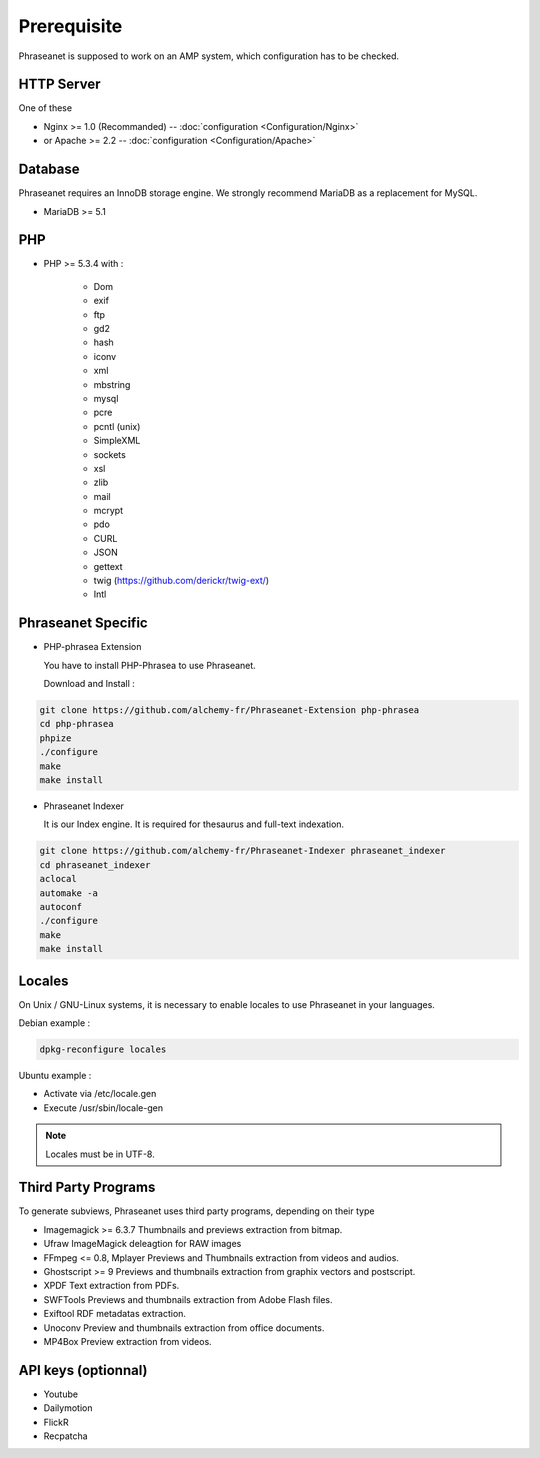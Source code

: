 Prerequisite
============

Phraseanet is supposed to work on an AMP system, which configuration has to
be checked.

HTTP Server
------------

One of these

* Nginx >= 1.0 (Recommanded) -- :doc:`configuration <Configuration/Nginx>`
* or Apache >= 2.2 -- :doc:`configuration <Configuration/Apache>`

Database
--------

Phraseanet requires an InnoDB storage engine. We strongly recommend MariaDB as
a replacement for MySQL.

* MariaDB >= 5.1

PHP
---

* PHP >= 5.3.4 with :

    * Dom
    * exif
    * ftp
    * gd2
    * hash
    * iconv
    * xml
    * mbstring
    * mysql
    * pcre
    * pcntl (unix)
    * SimpleXML
    * sockets
    * xsl
    * zlib
    * mail
    * mcrypt
    * pdo
    * CURL
    * JSON
    * gettext
    * twig (https://github.com/derickr/twig-ext/)
    * Intl

Phraseanet Specific
-------------------

* PHP-phrasea Extension

  You have to install PHP-Phrasea to use Phraseanet.

  Download and Install :

.. code-block:: bash

    git clone https://github.com/alchemy-fr/Phraseanet-Extension php-phrasea
    cd php-phrasea
    phpize
    ./configure
    make
    make install

* Phraseanet Indexer

  It is our Index engine. It is required for thesaurus and full-text indexation.

.. code-block:: bash

    git clone https://github.com/alchemy-fr/Phraseanet-Indexer phraseanet_indexer
    cd phraseanet_indexer
    aclocal
    automake -a
    autoconf
    ./configure
    make
    make install

Locales
-------

On Unix / GNU-Linux systems, it is necessary to enable locales to use
Phraseanet in your languages.

Debian example :

.. code-block:: bash

    dpkg-reconfigure locales

Ubuntu example :

* Activate via /etc/locale.gen
* Execute /usr/sbin/locale-gen

.. note::

    Locales must be in UTF-8.

Third Party Programs
--------------------

To generate subviews, Phraseanet uses third party programs, depending
on their type

* Imagemagick >= 6.3.7
  Thumbnails and previews extraction from bitmap.

* Ufraw
  ImageMagick deleagtion for RAW images

* FFmpeg <= 0.8, Mplayer
  Previews and Thumbnails extraction from videos and audios.

* Ghostscript >= 9
  Previews and thumbnails extraction from graphix vectors and postscript.

* XPDF
  Text extraction from PDFs.

* SWFTools
  Previews and thumbnails extraction from Adobe Flash files.

* Exiftool
  RDF metadatas extraction.

* Unoconv
  Preview and thumbnails extraction from office documents.

* MP4Box
  Preview extraction from videos.

API keys (optionnal)
--------------------

* Youtube
* Dailymotion
* FlickR
* Recpatcha
